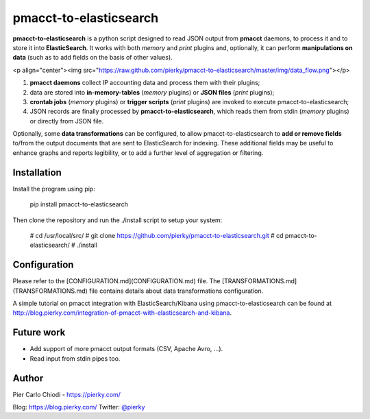 pmacct-to-elasticsearch
=======================

**pmacct-to-elasticsearch** is a python script designed to read JSON output from **pmacct** daemons, to process it and to store it into **ElasticSearch**. It works with both *memory* and *print* plugins and, optionally, it can perform **manipulations on data** (such as to add fields on the basis of other values).

<p align="center"><img src="https://raw.github.com/pierky/pmacct-to-elasticsearch/master/img/data_flow.png"></p>

1. **pmacct daemons** collect IP accounting data and process them with their plugins;
2. data are stored into **in-memory-tables** (*memory* plugins) or **JSON files** (*print* plugins);
3. **crontab jobs** (*memory* plugins) or **trigger scripts** (*print* plugins) are invoked to execute pmacct-to-elasticsearch;
4. JSON records are finally processed by **pmacct-to-elasticsearch**, which reads them from stdin (*memory* plugins) or directly from JSON file.

Optionally, some **data transformations** can be configured, to allow pmacct-to-elasticsearch to **add or remove fields** to/from the output documents that are sent to ElasticSearch for indexing. These additional fields may be useful to enhance graphs and reports legibility, or to add a further level of aggregation or filtering.

Installation
------------

Install the program using pip:

        pip install pmacct-to-elasticsearch
        
Then clone the repository and run the ./install script to setup your system:

      # cd /usr/local/src/
      # git clone https://github.com/pierky/pmacct-to-elasticsearch.git
      # cd pmacct-to-elasticsearch/
      # ./install
  
Configuration
-------------

Please refer to the [CONFIGURATION.md](CONFIGURATION.md) file. The [TRANSFORMATIONS.md](TRANSFORMATIONS.md) file contains details about data transformations configuration.

A simple tutorial on pmacct integration with ElasticSearch/Kibana using pmacct-to-elasticsearch can be found at http://blog.pierky.com/integration-of-pmacct-with-elasticsearch-and-kibana.

Future work
-----------

- Add support of more pmacct output formats (CSV, Apache Avro, ...).
- Read input from stdin pipes too.

Author
------

Pier Carlo Chiodi - https://pierky.com/

Blog: https://blog.pierky.com/ Twitter: `@pierky <https://twitter.com/pierky>`_
